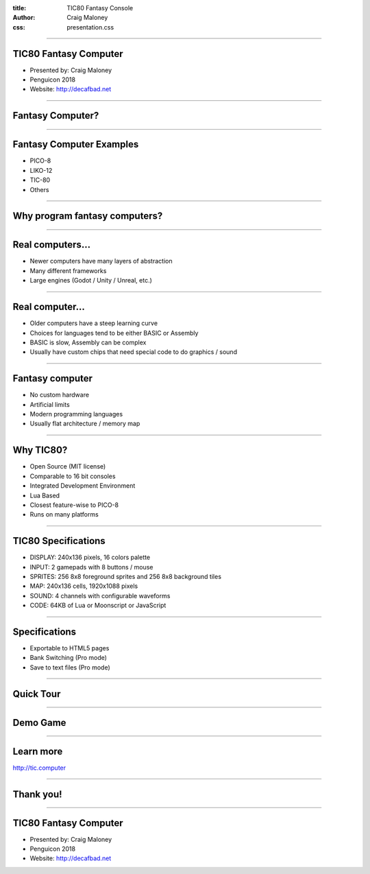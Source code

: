 :title: TIC80 Fantasy Console
:author: Craig Maloney
:css: presentation.css

.. title:: TIC80 Fantasy Console

----

TIC80 Fantasy Computer
======================

.. image:: ./tic80.png
    :height: 200px
    :width: 200px


* Presented by: Craig Maloney
* Penguicon 2018
* Website: `http://decafbad.net <http://decafbad.net>`_

----

Fantasy Computer?
=================

----

Fantasy Computer Examples
=========================

* PICO-8
* LIKO-12
* TIC-80
* Others

----

Why program fantasy computers?
==============================

----

Real computers...
=================

* Newer computers have many layers of abstraction
* Many different frameworks
* Large engines (Godot / Unity / Unreal, etc.)

----

Real computer...
================

* Older computers have a steep learning curve
* Choices for languages tend to be either BASIC or Assembly
* BASIC is slow, Assembly can be complex
* Usually have custom chips that need special code to do graphics / sound

----

Fantasy computer
================

* No custom hardware
* Artificial limits
* Modern programming languages
* Usually flat architecture / memory map

----

Why TIC80?
==========

* Open Source (MIT license)
* Comparable to 16 bit consoles
* Integrated Development Environment
* Lua Based
* Closest feature-wise to PICO-8
* Runs on many platforms

----

TIC80 Specifications
====================

* DISPLAY: 240x136 pixels, 16 colors palette
* INPUT: 2 gamepads with 8 buttons / mouse
* SPRITES: 256 8x8 foreground sprites and 256 8x8 background tiles
* MAP: 240x136 cells, 1920x1088 pixels
* SOUND: 4 channels with configurable waveforms
* CODE: 64KB of Lua or Moonscript or JavaScript

----

Specifications
==============

* Exportable to HTML5 pages
* Bank Switching (Pro mode)
* Save to text files (Pro mode)

----

Quick Tour
==========

----

Demo Game
=========

----

Learn more
==========

`http://tic.computer <http://tic.computer>`_

----

Thank you!
==========

----

TIC80 Fantasy Computer
======================

.. image:: ./tic80.png
    :height: 200px
    :width: 200px


* Presented by: Craig Maloney
* Penguicon 2018
* Website: `http://decafbad.net <http://decafbad.net>`_
